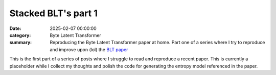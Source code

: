 Stacked BLT's part 1
####################

:date: 2025-02-07 00:00:00
:category: Byte Latent Transformer
:summary: Reproducing the Byte Latent Transformer paper at home.  Part one of a series where I try to reproduce and improve upon (lol) the `BLT paper <https://arxiv.org/abs/2412.09871>`_

This is the first part of a series of posts where I struggle to read and reproduce a recent paper.  This is currently a placeholder while I collect my thoughts and polish the code for generating the entropy model referenced in the paper.